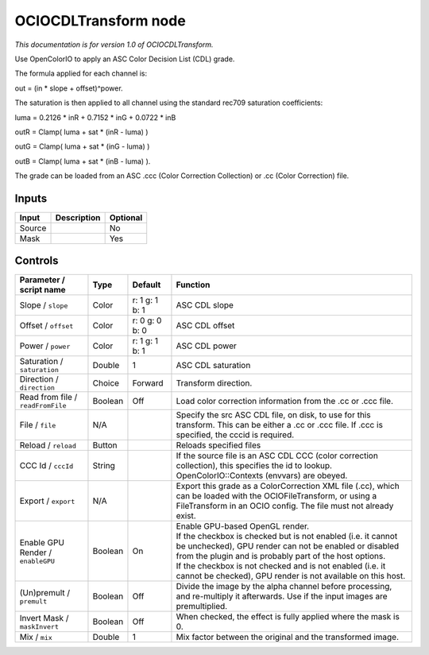 .. _fr.inria.openfx.OCIOCDLTransform:

OCIOCDLTransform node
=====================

|pluginIcon| 

*This documentation is for version 1.0 of OCIOCDLTransform.*

Use OpenColorIO to apply an ASC Color Decision List (CDL) grade.

The formula applied for each channel is:

out = (in \* slope + offset)^power.

The saturation is then applied to all channel using the standard rec709 saturation coefficients:

luma = 0.2126 \* inR + 0.7152 \* inG + 0.0722 \* inB

outR = Clamp( luma + sat \* (inR - luma) )

outG = Clamp( luma + sat \* (inG - luma) )

outB = Clamp( luma + sat \* (inB - luma) ).

The grade can be loaded from an ASC .ccc (Color Correction Collection) or .cc (Color Correction) file.

Inputs
------

+----------+---------------+------------+
| Input    | Description   | Optional   |
+==========+===============+============+
| Source   |               | No         |
+----------+---------------+------------+
| Mask     |               | Yes        |
+----------+---------------+------------+

Controls
--------

.. tabularcolumns:: |>{\raggedright}p{0.2\columnwidth}|>{\raggedright}p{0.06\columnwidth}|>{\raggedright}p{0.07\columnwidth}|p{0.63\columnwidth}|

.. cssclass:: longtable

+-------------------------------------+-----------+------------------+---------------------------------------------------------------------------------------------------------------------------------------------------------------------------------------+
| Parameter / script name             | Type      | Default          | Function                                                                                                                                                                              |
+=====================================+===========+==================+=======================================================================================================================================================================================+
| Slope / ``slope``                   | Color     | r: 1 g: 1 b: 1   | ASC CDL slope                                                                                                                                                                         |
+-------------------------------------+-----------+------------------+---------------------------------------------------------------------------------------------------------------------------------------------------------------------------------------+
| Offset / ``offset``                 | Color     | r: 0 g: 0 b: 0   | ASC CDL offset                                                                                                                                                                        |
+-------------------------------------+-----------+------------------+---------------------------------------------------------------------------------------------------------------------------------------------------------------------------------------+
| Power / ``power``                   | Color     | r: 1 g: 1 b: 1   | ASC CDL power                                                                                                                                                                         |
+-------------------------------------+-----------+------------------+---------------------------------------------------------------------------------------------------------------------------------------------------------------------------------------+
| Saturation / ``saturation``         | Double    | 1                | ASC CDL saturation                                                                                                                                                                    |
+-------------------------------------+-----------+------------------+---------------------------------------------------------------------------------------------------------------------------------------------------------------------------------------+
| Direction / ``direction``           | Choice    | Forward          | Transform direction.                                                                                                                                                                  |
+-------------------------------------+-----------+------------------+---------------------------------------------------------------------------------------------------------------------------------------------------------------------------------------+
| Read from file / ``readFromFile``   | Boolean   | Off              | Load color correction information from the .cc or .ccc file.                                                                                                                          |
+-------------------------------------+-----------+------------------+---------------------------------------------------------------------------------------------------------------------------------------------------------------------------------------+
| File / ``file``                     | N/A       |                  | Specify the src ASC CDL file, on disk, to use for this transform. This can be either a .cc or .ccc file. If .ccc is specified, the cccid is required.                                 |
+-------------------------------------+-----------+------------------+---------------------------------------------------------------------------------------------------------------------------------------------------------------------------------------+
| Reload / ``reload``                 | Button    |                  | Reloads specified files                                                                                                                                                               |
+-------------------------------------+-----------+------------------+---------------------------------------------------------------------------------------------------------------------------------------------------------------------------------------+
| CCC Id / ``cccId``                  | String    |                  | If the source file is an ASC CDL CCC (color correction collection), this specifies the id to lookup. OpenColorIO::Contexts (envvars) are obeyed.                                      |
+-------------------------------------+-----------+------------------+---------------------------------------------------------------------------------------------------------------------------------------------------------------------------------------+
| Export / ``export``                 | N/A       |                  | Export this grade as a ColorCorrection XML file (.cc), which can be loaded with the OCIOFileTransform, or using a FileTransform in an OCIO config. The file must not already exist.   |
+-------------------------------------+-----------+------------------+---------------------------------------------------------------------------------------------------------------------------------------------------------------------------------------+
| Enable GPU Render / ``enableGPU``   | Boolean   | On               | | Enable GPU-based OpenGL render.                                                                                                                                                     |
|                                     |           |                  | | If the checkbox is checked but is not enabled (i.e. it cannot be unchecked), GPU render can not be enabled or disabled from the plugin and is probably part of the host options.    |
|                                     |           |                  | | If the checkbox is not checked and is not enabled (i.e. it cannot be checked), GPU render is not available on this host.                                                            |
+-------------------------------------+-----------+------------------+---------------------------------------------------------------------------------------------------------------------------------------------------------------------------------------+
| (Un)premult / ``premult``           | Boolean   | Off              | Divide the image by the alpha channel before processing, and re-multiply it afterwards. Use if the input images are premultiplied.                                                    |
+-------------------------------------+-----------+------------------+---------------------------------------------------------------------------------------------------------------------------------------------------------------------------------------+
| Invert Mask / ``maskInvert``        | Boolean   | Off              | When checked, the effect is fully applied where the mask is 0.                                                                                                                        |
+-------------------------------------+-----------+------------------+---------------------------------------------------------------------------------------------------------------------------------------------------------------------------------------+
| Mix / ``mix``                       | Double    | 1                | Mix factor between the original and the transformed image.                                                                                                                            |
+-------------------------------------+-----------+------------------+---------------------------------------------------------------------------------------------------------------------------------------------------------------------------------------+

.. |pluginIcon| image:: fr.inria.openfx.OCIOCDLTransform.png
   :width: 10.0%
